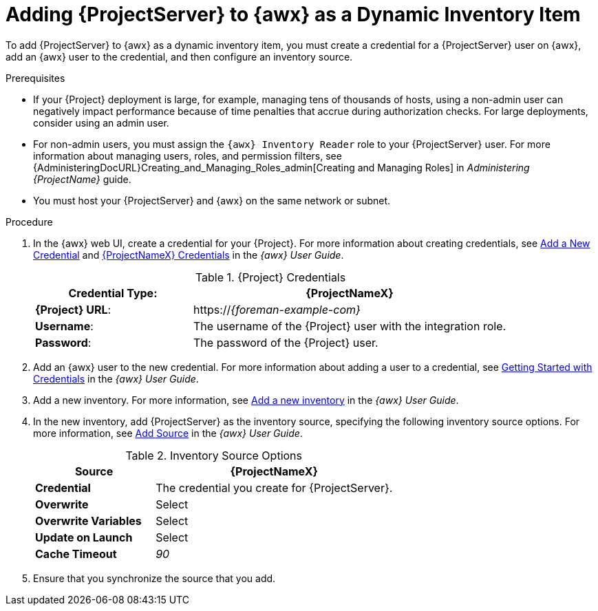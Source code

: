 [id="adding-server-as-a-dynamic-inventory-item_{context}"]

= Adding {ProjectServer} to {awx} as a Dynamic Inventory Item

To add {ProjectServer} to {awx} as a dynamic inventory item, you must create a credential for a {ProjectServer} user on {awx}, add an {awx} user to the credential, and then configure an inventory source.

.Prerequisites

* If your {Project} deployment is large, for example, managing tens of thousands of hosts, using a non-admin user can negatively impact performance because of time penalties that accrue during authorization checks.
For large deployments, consider using an admin user.
* For non-admin users, you must assign the `{awx} Inventory Reader` role to your {ProjectServer} user.
For more information about managing users, roles, and permission filters, see {AdministeringDocURL}Creating_and_Managing_Roles_admin[Creating and Managing Roles] in _Administering {ProjectName}_ guide.
* You must host your {ProjectServer} and {awx} on the same network or subnet.

.Procedure

. In the {awx} web UI, create a credential for your {Project}.
For more information about creating credentials, see http://docs.ansible.com/ansible-tower/latest/html/userguide/credentials.html#add-a-new-credential[Add a New Credential] and http://docs.ansible.com/ansible-tower/latest/html/userguide/credentials.html#red-hat-satellite-6[{ProjectNameX} Credentials] in the _{awx} User Guide_.
+
[[tabl-Managing_Hosts-Integrating_Satellite_and_Ansible_Tower-Satellite_Credentials]]
.{Project} Credentials
[cols="1a,2a"options="header"]
|====
|*Credential Type*: |*{ProjectNameX}*
|*{Project} URL*: |https://_{foreman-example-com}_
|*Username*: |The username of the {Project} user with the integration role.
|*Password*: |The password of the {Project} user.
|====
+
. Add an {awx} user to the new credential.
For more information about adding a user to a credential, see http://docs.ansible.com/ansible-tower/latest/html/userguide/credentials.html#getting-started-with-credentials[Getting Started with Credentials] in the _{awx} User Guide_.
. Add a new inventory.
For more information, see http://docs.ansible.com/ansible-tower/latest/html/userguide/inventories.html#add-a-new-inventory[Add a new inventory] in the _{awx} User Guide_.
. In the new inventory, add {ProjectServer} as the inventory source, specifying the following inventory source options.
For more information, see https://docs.ansible.com/ansible-tower/latest/html/userguide/inventories.html#add-source[Add Source] in the _{awx} User Guide_.
+
[[tabl-Managing_Hosts-Integrating_Satellite_and_Ansible_Tower-Inventory_Source_Options]]
.Inventory Source Options
[cols="1a,2a"options="header"]
|====
|*Source* |*{ProjectNameX}*
|*Credential* |The credential you create for {ProjectServer}.
|*Overwrite* |Select
|*Overwrite Variables* | Select
|*Update on Launch* |Select
|*Cache Timeout* |_90_
|====
+
. Ensure that you synchronize the source that you add.
